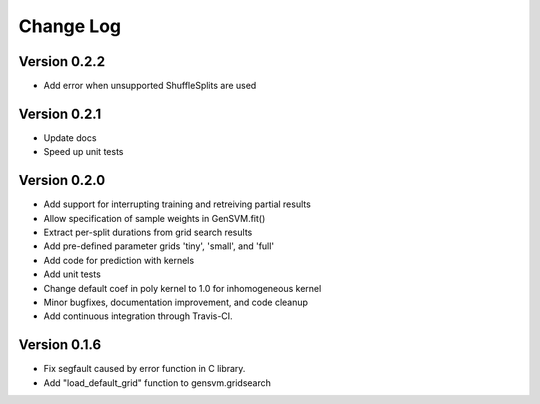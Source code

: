 Change Log
----------

Version 0.2.2
^^^^^^^^^^^^^

- Add error when unsupported ShuffleSplits are used

Version 0.2.1
^^^^^^^^^^^^^

- Update docs
- Speed up unit tests

Version 0.2.0
^^^^^^^^^^^^^

- Add support for interrupting training and retreiving partial results
- Allow specification of sample weights in GenSVM.fit()
- Extract per-split durations from grid search results
- Add pre-defined parameter grids 'tiny', 'small', and 'full'
- Add code for prediction with kernels
- Add unit tests
- Change default coef in poly kernel to 1.0 for inhomogeneous kernel
- Minor bugfixes, documentation improvement, and code cleanup
- Add continuous integration through Travis-CI.

Version 0.1.6
^^^^^^^^^^^^^

- Fix segfault caused by error function in C library.
- Add "load_default_grid" function to gensvm.gridsearch
